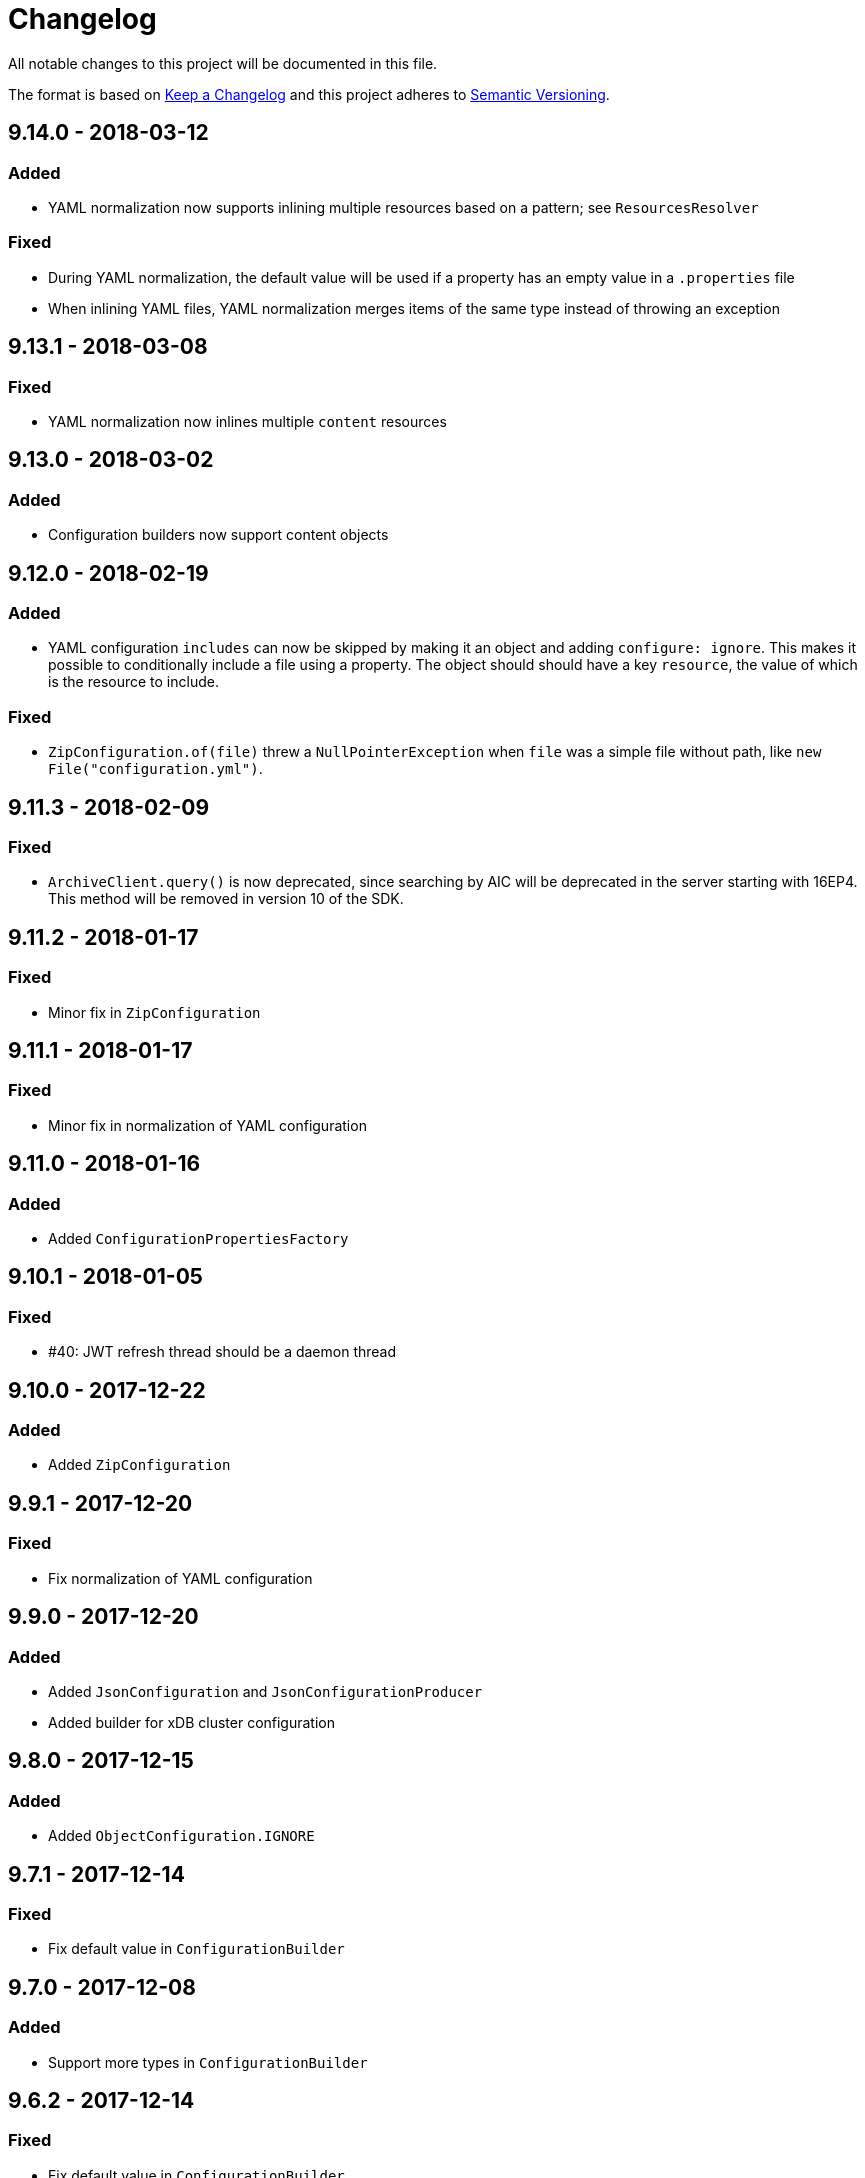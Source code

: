 = Changelog

All notable changes to this project will be documented in this file.

The format is based on http://keepachangelog.com/en/1.0.0/[Keep a Changelog] and this project adheres to 
http://semver.org/spec/v2.0.0.html[Semantic Versioning].


== 9.14.0 - 2018-03-12

=== Added

- YAML normalization now supports inlining multiple resources based on a pattern; see `ResourcesResolver` 


=== Fixed

- During YAML normalization, the default value will be used if a property has an empty value in a `.properties` file
- When inlining YAML files, YAML normalization merges items of the same type instead of throwing an exception 



== 9.13.1 - 2018-03-08

=== Fixed

- YAML normalization now inlines multiple `content` resources



== 9.13.0 - 2018-03-02

=== Added

- Configuration builders now support content objects



== 9.12.0 - 2018-02-19

=== Added

- YAML configuration `includes` can now be skipped by making it an object and adding `configure: ignore`. This 
makes it possible to conditionally include a file using a property. The object should should have a key `resource`,
the value of which is the resource to include.

=== Fixed

- `ZipConfiguration.of(file)` threw a `NullPointerException` when `file` was a simple file without path, like
  `new File("configuration.yml")`.



== 9.11.3 - 2018-02-09

=== Fixed

- `ArchiveClient.query()` is now deprecated, since searching by AIC will be deprecated in the server starting with 
16EP4. This method will be removed in version 10 of the SDK.



== 9.11.2 - 2018-01-17

=== Fixed 

- Minor fix in `ZipConfiguration`



== 9.11.1 - 2018-01-17

=== Fixed 

- Minor fix in normalization of YAML configuration



== 9.11.0 - 2018-01-16

=== Added 

- Added `ConfigurationPropertiesFactory`



== 9.10.1 - 2018-01-05

=== Fixed 

- #40: JWT refresh thread should be a daemon thread



== 9.10.0 - 2017-12-22

=== Added 

- Added `ZipConfiguration`



== 9.9.1 - 2017-12-20

=== Fixed 

- Fix normalization of YAML configuration



== 9.9.0 - 2017-12-20

=== Added 

- Added `JsonConfiguration` and `JsonConfigurationProducer`
- Added builder for xDB cluster configuration



== 9.8.0 - 2017-12-15

=== Added 

- Added `ObjectConfiguration.IGNORE`



== 9.7.1 - 2017-12-14

=== Fixed 

- Fix default value in `ConfigurationBuilder`



== 9.7.0 - 2017-12-08

=== Added 

- Support more types in `ConfigurationBuilder`



== 9.6.2 - 2017-12-14

=== Fixed 

- Fix default value in `ConfigurationBuilder`



== 9.6.1 - 2017-12-06

=== Fixed 

- Fix property resolution when no properties files are provided



== 9.6.0 - 2017-12-06

=== Added 

- Support more types in `ConfigurationBuilder`



== 9.5.0 - 2017-11-27

=== Added 

- Support more types in `ConfigurationBuilder`



== 9.4.4 - 2017-11-23

=== Fixed

- Minor fixes in normalization of YAML configuration



== 9.4.3 - 2017-11-17

=== Fixed

- `YamlMapConfigurationProducer` now correctly handles `null` values



== 9.4.2 - 2017-11-17

=== Fixed

- Configuration builders set properties without defaults to null values



== 9.4.1 - 2017-11-17

=== Fixed

- Configuration builders set default values for mandatory properties and allow changing them



== 9.4.0 - 2017-11-17

=== Added

- `ConfigurationBuilder` builds an InfoArchive configuration. `YamlMapConfigurationProducer` builds a 
configuration in YAML that can be imported. This is a proof of concept and not ready for production.



== 9.3.0 - 2017-11-14

=== Added

- `XmlBuilder.xml()` allows adding an existing XML document into the document being built



== 9.2.4 - 2017-11-08

=== Fixed

- Minor fixes in normalization of YAML configuration



== 9.2.3 - 2017-11-07

=== Fixed

- Minor fixes in normalization of YAML configuration



== 9.2.2 - 2017-11-06

=== Fixed

- Minor fixes in normalization of YAML configuration



== 9.2.1 - 2017-11-06

=== Fixed

- Minor fixes in normalization of YAML configuration



== 9.2.0 - 2017-11-3

=== Added

- `ActiveArchiver` makes it easier to assemble multiple SIPs and ingest them as soon as they become available


=== Fixed

- #39: `BatchSipAssemblerWithCallback` returns unusable SIP files



== 9.1.4 - 2017-10-31

=== Fixed

- Minor fixes in normalization of YAML configuration



== 9.1.3 - 2017-10-31

=== Fixed

- Inline nested includes in YAML configuration
- Minor fixes in normalization of YAML configuration



== 9.1.2 - 2017-10-25

=== Fixed

- Allow empty default when resolving properties in YAML configuration



== 9.1.1 - 2017-10-24

=== Fixed

- Resolve properties in a list of strings in YAML configuration



== 9.1.0 - 2017-10-24

=== Added

- YAML configuration supports including other configurations
- YAML configuration supports resolving properties



== 9.0.1 - 2017-10-17

=== Fixed

- SIP ingestion doesn't work against IA 4.2 server



== 9.0.0 - 2017-10-12

=== Changed

- `YamlMap` no longer implements `Cloneable`, but provides a _copy factory_ instead: `YamlMap.from(YamlMap source)`

=== Added

- `SipSegmentationStrategy.byMaxProspectiveSipSize()`

=== Fixed

- Minor fixes in normalization of YAML configuration



== 8.6.1 - 2017-10-09

=== Fixed

- Minor fixes in normalization of YAML configuration


== 8.6.0 - 2017-10-06

=== Added

- Add `YamlDiff` to see the differences between two YAML files

=== Fixed

- Fix `YamlMap.from()` to load ISO dates as strings



== 8.5.6 - 2017-10-06

=== Fixed

- Minor fixes in normalization of YAML configuration



== 8.5.5 - 2017-10-05

=== Fixed

- Be compatible with multiple SnakeYaml versions



== 8.5.4 - 2017-10-05

=== Fixed

- Fix `YamlMap.from()` to load ISO dates as strings



== 8.5.3 - 2017-10-03

=== Fixed

- Fix `YamlMap.toString()`



== 8.5.2 - 2017-10-03

=== Fixed

- Fix `YamlMap.toString()`



== 8.5.1 - 2017-10-02

=== Fixed

- Fix `YamlSequence.sort()`



== 8.5.0 - 2017-09-27

=== Added

- Added `DigitalObject.getSize()`


=== Fixed

- Fix `YamlSequence.sort()`



== 8.4.0 - 2017-09-26

=== Added

- Added `YamlSequence.sort()`



== 8.3.3 - 2017-09-25

=== Fixed

- Minor fixes in normalization of YAML configuration



== 8.3.2 - 2017-09-25

=== Fixed

- Minor fixes in normalization of YAML configuration



== 8.3.1 - 2017-09-25

=== Fixed

- Minor fixes in normalization of YAML configuration



== 8.3.0 - 2017-09-25

=== Added

- Added `BatchSipAssemblerWithCallback`


=== Fixed

- Minor fixes in normalization of YAML configuration



== 8.2.0 - 2017-09-22

=== Added

- Added `ObjectConfiguration` with a third option ("create, but do not update") for the `configure` property.



== 8.1.0 - 2017-09-20

=== Added

- Added entries filter to `YamlMap.sort()` to exclude entries from being sorted.



== 8.0.0 - 2017-09-20

=== Changed

- `YamlMap.sort(boolean)` performs a non-recursive sort when given `false`. This is the exact opposite of the 
  previous behavior of sorting everything but the top level. This new approach allows complete control over sorting
  (using a visitor), where some objects can be sorted and others left alone, or different objects can be sorted with
  different comparators.



== 7.4.7 - 2017-09-18

=== Fixed

- Minor fixes in normalization of YAML configuration



== 7.4.6 - 2017-09-15

=== Fixed

- Minor fixes in normalization of YAML configuration



== 7.4.5 - 2017-09-14

=== Fixed

- Fix handling of line separator



== 7.4.4 - 2017-09-14

=== Fixed

- Minor fixes in normalization of YAML configuration



== 7.4.3 - 2017-09-13

=== Fixed

- Minor fixes in normalization of YAML configuration



== 7.4.2 - 2017-09-13

=== Fixed

- Minor fixes in normalization of YAML configuration



== 7.4.1 - 2017-09-12

=== Fixed

- `YamlMap.replace()` should handle nested maps and lists



== 7.4.0 - 2017-09-12

=== Added

- Added `YamlMap.replace()` to replace one entry with another while maintaining order

=== Fixed

- Minor fixes in normalization of YAML configuration
- Ending whitespace in values is removed



== 7.3.10 - 2017-09-11

=== Fixed

- Separate top-level YAML sections by blank lines in `YamlMap.toString()`



== 7.3.9 - 2017-09-11

=== Fixed

- Minor fixes in normalization of YAML configuration



== 7.3.8 - 2017-09-10

=== Fixed

- Minor fixes in normalization of YAML configuration



== 7.3.7 - 2017-09-08

=== Fixed

- Minor fixes in normalization of YAML configuration



== 7.3.6 - 2017-09-08

=== Fixed

- Minor fixes in normalization of YAML configuration



== 7.3.5 - 2017-09-08

=== Fixed

- Minor fixes in normalization of YAML configuration



== 7.3.4 - 2017-09-07

=== Fixed

- Minor fixes in normalization of YAML configuration



== 7.3.3 - 2017-09-06

=== Fixed

- Minor fixes in normalization of YAML configuration



== 7.3.2 - 2017-09-06

=== Fixed

- Minor fixes in normalization of YAML configuration



== 7.3.1 - 2017-09-05

=== Fixed

- Minor fixes in normalization of YAML configuration



== 7.3.0 - 2017-09-04

=== Added

- Added `Visitor.afterVisit()`



== 7.2.1 - 2017-09-04

=== Fixed

- `YamlMap.entries()` are once again sorted by key (regression in previous version), but now sorted in the same order
that the `sort()` method would sort them



== 7.2.0 - 2017-09-01


=== Added

- Added `YamlMap.sort()` overload that allows keeping the top level unsorted



== 7.1.4 - 2017-09-01

=== Fixed

- Fix building URIs with parameters



== 7.1.3 - 2017-09-01

=== Fixed

- Fix `RestClient.get()` overload with media type to correctly set the `Accept` header



== 7.1.2 - 2017-08-31

=== Fixed

- Fix NullPointerException when sorting YAML sequences when the maps in the sequence don't all have the same keys



== 7.1.1 - 2017-08-31

=== Fixed

- Add request & response headers to error message for failed HTTP request



== 7.1.0 - 2017-08-30

=== Added

- Added `RestClient.get()` overload that accepts a media type
- Added `MediaTypes.ZIP`



== 7.0.11 - 2017-08-30

=== Fixed

- Minor fixes in YAML sorting & iterating



== 7.0.10 - 2017-08-29

=== Fixed

- Minor fixes in YAML sorting & iterating



== 7.0.9 - 2017-08-29

=== Fixed

- Minor fix in normalization of YAML configuration



== 7.0.8 - 2017-08-25

=== Fixed

- Minor fixes in normalization of YAML configuration



== 7.0.7 - 2017-08-25

=== Fixed

- Minor fixes in normalization of YAML configuration



== 7.0.6 - 2017-08-25

=== Fixed

- `YamlMap.sort()` now sorts sequences of maps based on the `name` property



== 7.0.5 - 2017-08-24

=== Fixed

- Minor fixes in normalization of YAML configuration



== 7.0.4 - 2017-08-23

=== Fixed

- Minor fixes in normalization of YAML configuration



== 7.0.3 - 2017-08-22

=== Fixed

- `YamlMap.from()` leaves it up to the caller to close the provided stream



== 7.0.2 - 2017-08-18

=== Fixed

- Minor fixes in normalization of YAML configuration



== 7.0.1 - 2017-08-18

=== Fixed

- `YamlMap.sort()` now correctly handles sequences



== 7.0.0 - 2017-08-17

=== Changed

- `YamlMap.getRawData()` is no longer `public`
- `Value.getRawData()` is no longer `public`

=== Added

- Added `YamlMap.sort()` (with and without `Comparator` parameter)



== 6.3.1 - 2017-08-16

=== Fixed

- `Value.toList()` now returns a live list that can be directly manipulated to change the YAML



== 6.3.0 - 2017-08-16

=== Added

- Added `YamlMap.from()` to parse YAML from a string, file, or input stream
- Added `YamlMap.toStream()` to consume YAML as an input stream

=== Fixed

- `YamlMap.toString()` now produces correct YAML and also leaves out properties with `null` values
 


== 6.2.1 - 2017-08-14

=== Fixed

- Minor fix in normalization of YAML configuration



== 6.2.0 - 2017-08-14

=== Added

- Added `ResourceResolver.fromClassPath(Class<?>)` to search the classpath in the package in which the provided
class lives.

=== Fixed

- Added `synchronized` in more places in `SipAssembler` and `BatchSipAssembler`   
- Minor fix in normalization of YAML configuration



== 6.1.1 - 2017-08-14

=== Fixed

- Several minor fixes in normalization of YAML configuration



== 6.1.0 - 2017-08-04

=== Added 

- Added support for custom attributes in packaging information in SIPs. Custom attributes show up in the confirmations
that InfoArchive generates after ingesting the SIPs.

=== Fixed

- Added `synchronized` to some methods in `BatchSipAssembler` to prevent concurrency issues.
